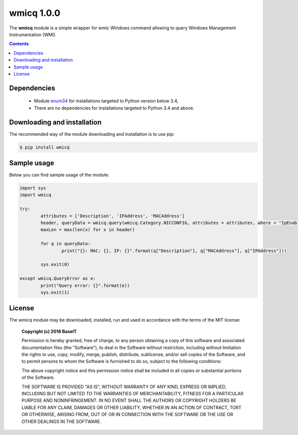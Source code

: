 ==============
wmicq 1.0.0
==============

The **wmicq** module is a simple wrapper for wmic Windows command allowing to query Windows Management Instrumentation (WMI).

.. contents::
   :depth: 1
   
Dependencies
------------

	- Module `enum34 <https://pypi.python.org/pypi/enum34>`_ 
	  for installations targeted to Python version below 3.4,
	  
	- There are no dependencies for installations targeted to Python 3.4 and above.
	
	  
Downloading and installation
----------------------------

The recommended way of the module downloading and installation is to use pip:

.. code-block:: bash
	
	$ pip install wmicq
	
		   
Sample usage
------------

Below you can find sample usage of the module:

.. code-block:: python

	import sys
	import wmicq

	try:
		attributes = ['Description', 'IPAddress', 'MACAddress']
		header, queryData = wmicq.query(wmicq.Category.NICCONFIG, attributes = attributes, where = "IpEnabled=True")
		maxLen = max(len(x) for x in header)

		for q in queryData:
			print("{}: MAC: {}, IP: {}".format(q["Description"], q["MACAddress"], q["IPAddress"]))
			
		sys.exit(0)
		
	except wmicq.QueryError as e:
		print("Query error: {}".format(e))
		sys.exit(1)
		
License
-------
The wmicq module may be downloaded, installed, run and used in accordance with
the terms of the MIT license:

	**Copyright (c) 2016 BaseIT**

	Permission is hereby granted, free of charge, to any person obtaining a copy
	of this software and associated documentation files (the "Software"), to deal
	in the Software without restriction, including without limitation the rights
	to use, copy, modify, merge, publish, distribute, sublicense, and/or sell
	copies of the Software, and to permit persons to whom the Software is
	furnished to do so, subject to the following conditions:

	The above copyright notice and this permission notice shall be included in
	all copies or substantial portions of the Software.

	THE SOFTWARE IS PROVIDED "AS IS", WITHOUT WARRANTY OF ANY KIND, EXPRESS
	OR IMPLIED, INCLUDING BUT NOT LIMITED TO THE WARRANTIES OF MERCHANTABILITY,
	FITNESS FOR A PARTICULAR PURPOSE AND NONINFRINGEMENT. IN NO EVENT SHALL THE
	AUTHORS OR COPYRIGHT HOLDERS BE LIABLE FOR ANY CLAIM, DAMAGES OR OTHER
	LIABILITY, WHETHER IN AN ACTION OF CONTRACT, TORT OR OTHERWISE, ARISING
	FROM, OUT OF OR IN CONNECTION WITH THE SOFTWARE OR THE USE OR OTHER
	DEALINGS IN THE SOFTWARE.

	